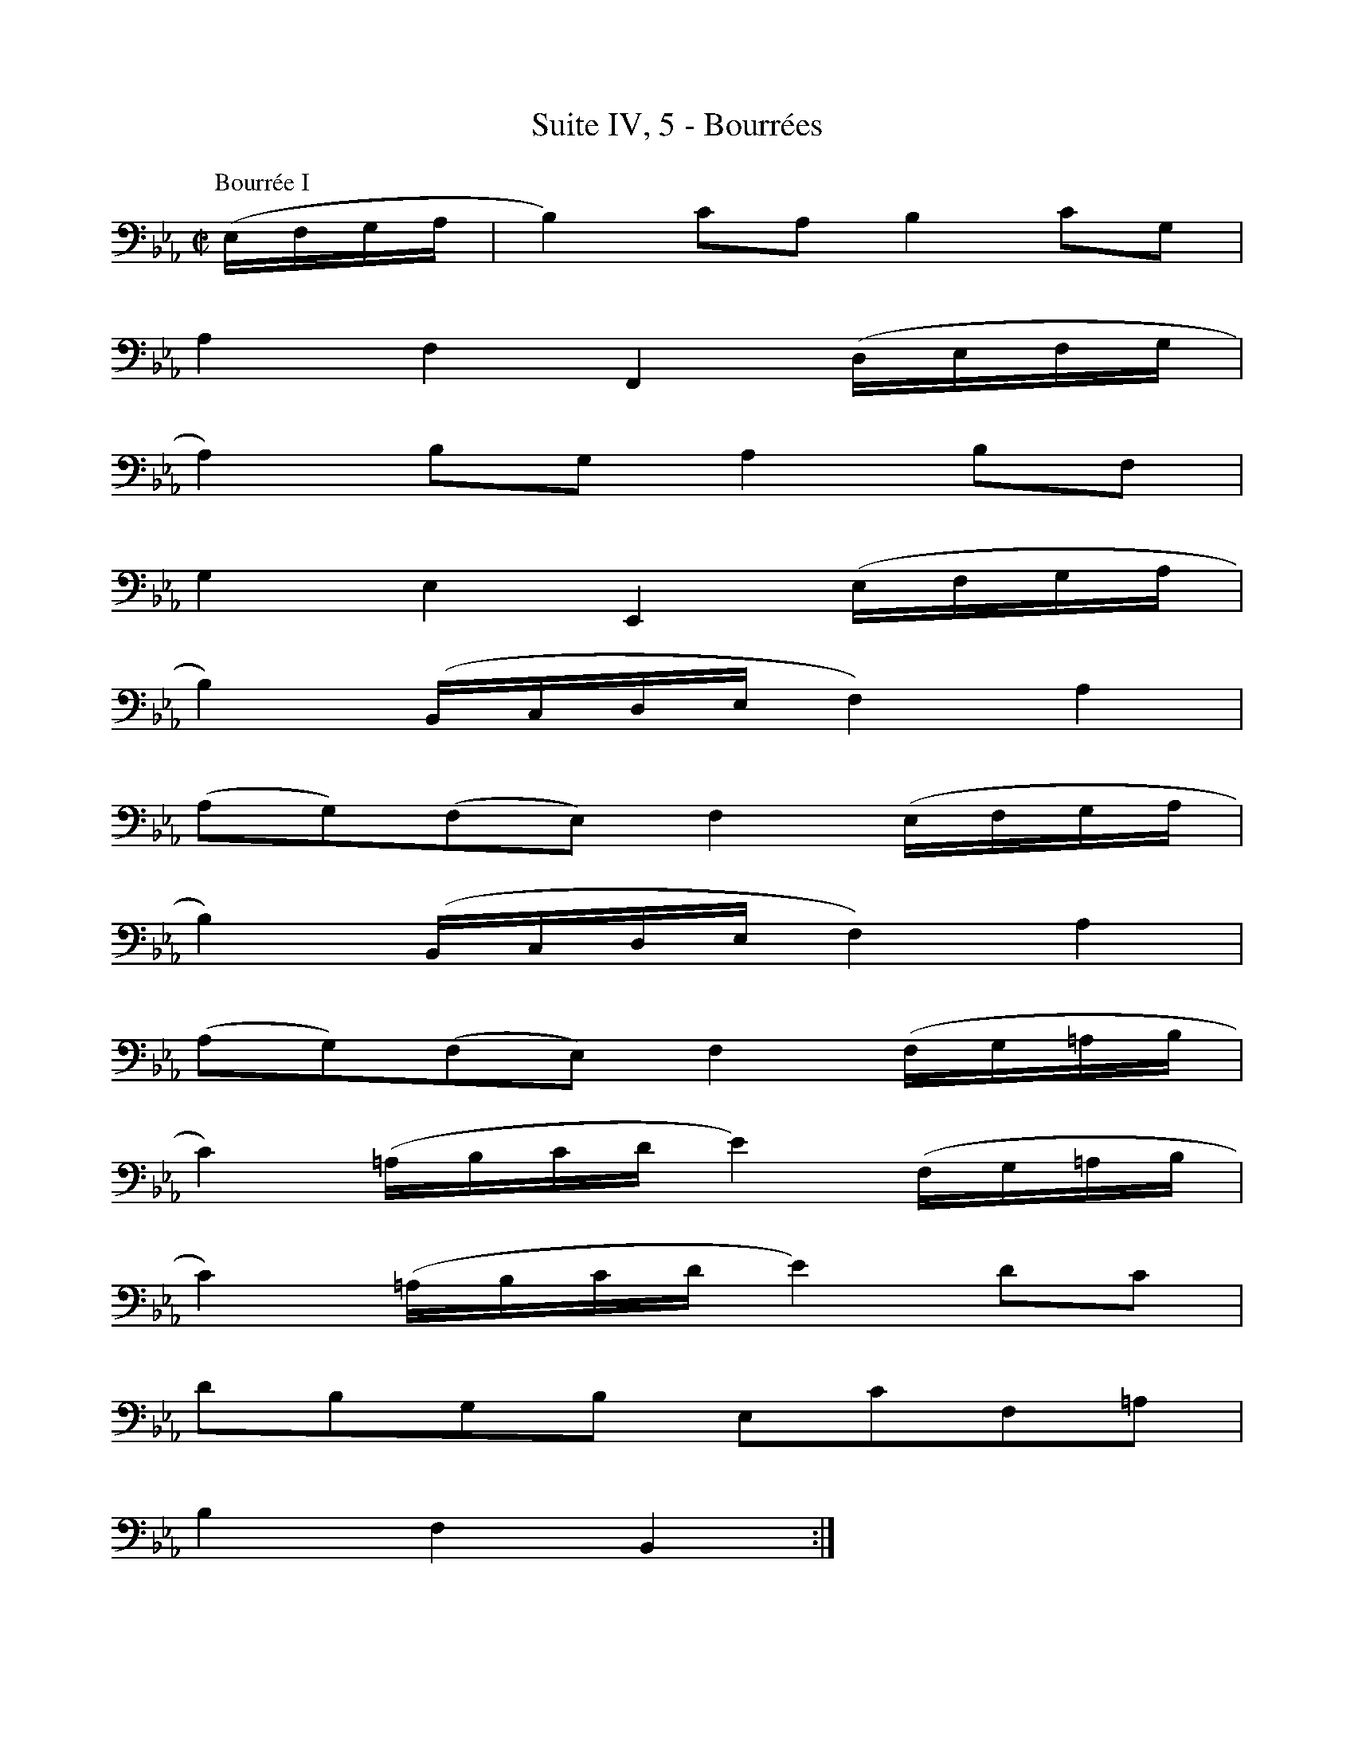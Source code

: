 X:1
T:Suite IV, 5 - Bourrées
%%%% C:Jean-Sébastien Bach
M:C|
L:1/8
%Mabc Q:1/2=60
V:1 clef=bass octave=-1
V:2 clef=bass octave=-1
%%MIDI program 1 42 %% violoncelle
%%MIDI program 2 42 %% violoncelle
%%staves (1 2)
K:Eb clef=bass octave=-1
P:Bourrée I
%% 1
[V:1] (E/2F/2G/2A/2 | B2) cA B2 cG |
[V:2] x2 | x8 |
% 2
[V:1] A2 F2 F,2 (D/2E/2F/2G/2 |
[V:2] x8 |
% 3
[V:1] A2) BG A2 BF |
[V:2] x8 |
% 4
[V:1] G2 E2 E,2 (E/2F/2G/2A/2 |$
[V:2] x8 |
%% 5
[V:1] B2) (B,/2C/2D/2E/2 F2) A2 |
[V:2] x8 |
% 6
[V:1] (AG)(FE) F2 (E/2F/2G/2A/2 |
[V:2] x8 |
% 7
[V:1] B2) (B,/2C/2D/2E/2 F2) A2 |
[V:2] x8 |
% 8
[V:1] (AG)(FE) F2 (F/2G/2=A/2B/2 |$
[V:2] x8 |
%% 9
[V:1] c2) (=A/2B/2c/2d/2 e2) (F/2G/2=A/2B/2 |
[V:2] x8 |
% 10
[V:1] c2) (=A/2B/2c/2d/2 e2) dc |
[V:2] x8 |
% 11
[V:1] dBGB EcF=A |
[V:2] x8 |
% 12
[V:1] B2 F2 B,2 :|$
[V:2] x6 :|
%%newpage
%%vskip 1cm
% 12
[V:1] |: (B,/2C/2D/2E/2 |
[V:2] |: x2 |
% 13
[V:1] F2) GE F2 BF |
[V:2] x8 |
% 14
[V:1] G2 E2 E,2 (_A/2G/2F/2E/2 |
[V:2] x8 |
% 15
[V:1] D2) (F/2E/2D/2C/2 =B,2) (D/2C/2=B,/2=A,/2 |$
[V:2] x8 |
%% 16
[V:1] G,)DF=B d2 (G/2F/2E/2D/2 |
[V:2] x8 |
% 17
[V:1] E2) (C,/2D,/2E,/2F,/2 G,2) (d/2c/2=B/2=A/2 |
[V:2] x8 |
% 18
[V:1] =B2) (G,/2=A,/2=B,/2C/2 D2) (g/2f/2e/2d/2 |
[V:2] x8 |
% 19
[V:1] e2) (e/2d/2c/2=B/2 c2) (c/2_B/2A/2G/2 |$
[V:2] x8 |
%% 20
[V:1] A2) (A/2G/2F/2E/2 D2) c=B |
[V:2] x8 |
% 21
[V:1] cAFA DcG=B |
[V:2] x8 |
% 22
[V:1] c2 G,2 C,2 (C/2D/2=E/2F/2 |
[V:2] x8 |
% 23
[V:1] G2) AF G2 cG |
[V:2] x8 |
% 24
[V:1] (BAGF) (edcB) |$
[V:2] x8 |
%% 25
[V:1] e2 (E/2F/2G/2A/2 B2) c2 |
[V:2] x8 |
% 26
[V:1] (ED)(CD) B,2 (B,/2C/2D/2E/2 |
[V:2] x8 |
% 27
[V:1] F2) (D/2E/2F/2G/2 A2) (B,/2C/2D/2E/2 |
[V:2] x8 |
% 28
[V:1] F2) (D/2E/2F/2G/2 A2) (E/2F/2G/2A/2 |$
[V:2] x8 |
%% 29
[V:1] B2) (G/2A/2B/2c/2 _d2) (E/2F/2G/2A/2 |
[V:2] x8 |
% 30
[V:1] B2) (G/2A/2B/2c/2 _d2) (cB) |
[V:2] x8 |
% 31
[V:1] (cB)(BA) BG G,G/2A/2 |
[V:2] x8 |
% 32
[V:1] BG/2A/2 BA/2G/2 AF F,A |$
[V:2] x8 |
%% 33
[V:1] (G/2F/2E/2D/2 E)B (G/2F/2E/2D/2 E)e |
[V:2] x8 |
% 34
[V:1] (A/2G/2F/2G/2 A/2G/2F/2G/2 A/2G/2F/2E/2 D/2C/2B,/2A,/2) |
[V:2] x8 |
% 35
[V:1] G,EcA B2 cG |$
[V:2] x8 |
% 36
[V:1] A2 F2 F,2 (c/2B/2A/2G/2 |
[V:2] x8 |
%% 37
[V:1] F2) (A/2G/2F/2E/2 D2) (F/2E/2D/2C/2 |
[V:2] x8 |
% 38
[V:1] B,)DF_A f2 (e/2d/2c/2B/2 |
[V:2] x8 |
% 39
[V:1] e2) (E/2F/2G/2A/2 B2) c2 |
[V:2] x8 |
% 40
[V:1] (ED)(CD) B,2 (e/2d/2c/2B/2 |$
[V:2] x8 |
%% 41
[V:1] e2) (E/2F/2G/2A/2 B2) c2 |
[V:2] x8 |
% 42
[V:1] (_d/2c/2B c3) (B/2A/2B/2A/2G) |
[V:2] x8 |
% 43
[V:1] (A/2G/2F G3) (F/2E/2F/2E/2D) |
[V:2] x8 |
% 44
[V:1] EB,G,B, E,2 (B,/2C/2D/2E/2 |$
[V:2] x8 |
%% 45
[V:1] F2) (D/2E/2F/2G/2 A2) (B,/2C/2D/2E/2 |
[V:2] x8 |
% 46
[V:1] F2) (D/2E/2F/2G/2 A2) GF |
[V:2] x8 |
% 47
[V:1] GBeG FEB,d |
[V:2] x8 |
% 48
[V:1] e6 !fermata!:|$
[V:2] [E,B,G]6 :|
%%vskip 0.7cm
%% 48
P:Bourrée II
[V:1] |: [M:C|] E2 |
[V:2] |: G,2|
% 49
[V:1] E2 F2- F2 D2 |
[V:2] A,2 x2 B,2 x2 |
% 50
[V:1] EF G2- G2 E2 |
[V:2] C2 x2 G,2 x2 |
% 51
[V:1] A,2 F2 B,2 D2 |
[V:2] x8 |
% 52
[V:1] E2 B,2 E,2 :||: B2 |
[V:2] x2 x2 x2 :||: E2 |
% 53
[V:1] B2 c2- c2 B2 |$
[V:2] A2 x2 G2 x2 |
%% 54
[V:1] (AG) A2 F2 A2 |
[V:2] x8 |
% 55
[V:1] B2 A2- A2 G2 |
[V:2] D2 x2 E2 x2 |
% 56
[V:1] FEDC B,A, E2 |
[V:2] x4 x2 G,2 |
% 57
[V:1] E2 F2- F2 D2 |
[V:2] A,2 x2 B,2 x2 |
% 58
[V:1] EF G2- G2 E2 |
[V:2] C2 x2 G,2 x2 |
% 59
[V:1] "_Bourrée 1 Da Capo"A,2 F2 B,2 D2 |
[V:2] x8 |
% 60
[V:1] E6 :|]$
[V:2] [E,B,]6 :|]
%%%%%%%%%%%%%%%%
